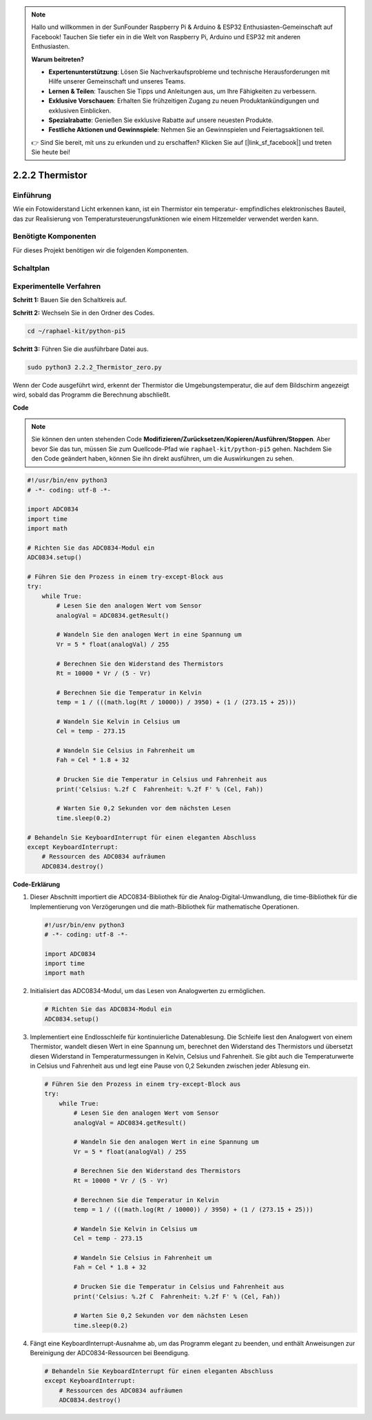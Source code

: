 .. note::

    Hallo und willkommen in der SunFounder Raspberry Pi & Arduino & ESP32 Enthusiasten-Gemeinschaft auf Facebook! Tauchen Sie tiefer ein in die Welt von Raspberry Pi, Arduino und ESP32 mit anderen Enthusiasten.

    **Warum beitreten?**

    - **Expertenunterstützung**: Lösen Sie Nachverkaufsprobleme und technische Herausforderungen mit Hilfe unserer Gemeinschaft und unseres Teams.
    - **Lernen & Teilen**: Tauschen Sie Tipps und Anleitungen aus, um Ihre Fähigkeiten zu verbessern.
    - **Exklusive Vorschauen**: Erhalten Sie frühzeitigen Zugang zu neuen Produktankündigungen und exklusiven Einblicken.
    - **Spezialrabatte**: Genießen Sie exklusive Rabatte auf unsere neuesten Produkte.
    - **Festliche Aktionen und Gewinnspiele**: Nehmen Sie an Gewinnspielen und Feiertagsaktionen teil.

    👉 Sind Sie bereit, mit uns zu erkunden und zu erschaffen? Klicken Sie auf [|link_sf_facebook|] und treten Sie heute bei!

.. _2.2.2_py_pi5:

2.2.2 Thermistor
================

Einführung
------------

Wie ein Fotowiderstand Licht erkennen kann, ist ein Thermistor ein temperatur-
empfindliches elektronisches Bauteil, das zur Realisierung von Temperatursteuerungsfunktionen
wie einem Hitzemelder verwendet werden kann.

Benötigte Komponenten
------------------------------

Für dieses Projekt benötigen wir die folgenden Komponenten.

.. image:: ../python_pi5/img/2.2.2_thermistor_list.png

Schaltplan
-----------------

.. image:: ../python_pi5/img/2.2.2_thermistor_schematic_1.png


.. image:: ../python_pi5/img/2.2.2_thermistor_schematic_2.png


Experimentelle Verfahren
------------------------------------------

**Schritt 1:** Bauen Sie den Schaltkreis auf.

.. image:: ../python_pi5/img/2.2.2_thermistor_circuit.png

**Schritt 2:** Wechseln Sie in den Ordner des Codes.

.. raw:: html

   <run></run>

.. code-block:: 

    cd ~/raphael-kit/python-pi5

**Schritt 3:** Führen Sie die ausführbare Datei aus.

.. raw:: html

   <run></run>

.. code-block:: 

    sudo python3 2.2.2_Thermistor_zero.py

Wenn der Code ausgeführt wird, erkennt der Thermistor die Umgebungstemperatur,
die auf dem Bildschirm angezeigt wird, sobald das Programm die Berechnung abschließt.

**Code**

.. note::

    Sie können den unten stehenden Code **Modifizieren/Zurücksetzen/Kopieren/Ausführen/Stoppen**. Aber bevor Sie das tun, müssen Sie zum Quellcode-Pfad wie ``raphael-kit/python-pi5`` gehen. Nachdem Sie den Code geändert haben, können Sie ihn direkt ausführen, um die Auswirkungen zu sehen.


.. raw:: html

    <run></run>

.. code-block:: python

   #!/usr/bin/env python3
   # -*- coding: utf-8 -*-

   import ADC0834
   import time
   import math

   # Richten Sie das ADC0834-Modul ein
   ADC0834.setup()

   # Führen Sie den Prozess in einem try-except-Block aus
   try:
       while True:
           # Lesen Sie den analogen Wert vom Sensor
           analogVal = ADC0834.getResult()

           # Wandeln Sie den analogen Wert in eine Spannung um
           Vr = 5 * float(analogVal) / 255

           # Berechnen Sie den Widerstand des Thermistors
           Rt = 10000 * Vr / (5 - Vr)

           # Berechnen Sie die Temperatur in Kelvin
           temp = 1 / (((math.log(Rt / 10000)) / 3950) + (1 / (273.15 + 25)))

           # Wandeln Sie Kelvin in Celsius um
           Cel = temp - 273.15

           # Wandeln Sie Celsius in Fahrenheit um
           Fah = Cel * 1.8 + 32

           # Drucken Sie die Temperatur in Celsius und Fahrenheit aus
           print('Celsius: %.2f C  Fahrenheit: %.2f F' % (Cel, Fah))

           # Warten Sie 0,2 Sekunden vor dem nächsten Lesen
           time.sleep(0.2)

   # Behandeln Sie KeyboardInterrupt für einen eleganten Abschluss
   except KeyboardInterrupt:
       # Ressourcen des ADC0834 aufräumen
       ADC0834.destroy()


**Code-Erklärung**

#. Dieser Abschnitt importiert die ADC0834-Bibliothek für die Analog-Digital-Umwandlung, die time-Bibliothek für die Implementierung von Verzögerungen und die math-Bibliothek für mathematische Operationen.

   .. code-block:: python

       #!/usr/bin/env python3
       # -*- coding: utf-8 -*-

       import ADC0834
       import time
       import math

#. Initialisiert das ADC0834-Modul, um das Lesen von Analogwerten zu ermöglichen.

   .. code-block:: python

       # Richten Sie das ADC0834-Modul ein
       ADC0834.setup()

#. Implementiert eine Endlosschleife für kontinuierliche Datenablesung. Die Schleife liest den Analogwert von einem Thermistor, wandelt diesen Wert in eine Spannung um, berechnet den Widerstand des Thermistors und übersetzt diesen Widerstand in Temperaturmessungen in Kelvin, Celsius und Fahrenheit. Sie gibt auch die Temperaturwerte in Celsius und Fahrenheit aus und legt eine Pause von 0,2 Sekunden zwischen jeder Ablesung ein.

   .. code-block:: python

       # Führen Sie den Prozess in einem try-except-Block aus
       try:
           while True:
               # Lesen Sie den analogen Wert vom Sensor
               analogVal = ADC0834.getResult()

               # Wandeln Sie den analogen Wert in eine Spannung um
               Vr = 5 * float(analogVal) / 255

               # Berechnen Sie den Widerstand des Thermistors
               Rt = 10000 * Vr / (5 - Vr)

               # Berechnen Sie die Temperatur in Kelvin
               temp = 1 / (((math.log(Rt / 10000)) / 3950) + (1 / (273.15 + 25)))

               # Wandeln Sie Kelvin in Celsius um
               Cel = temp - 273.15

               # Wandeln Sie Celsius in Fahrenheit um
               Fah = Cel * 1.8 + 32

               # Drucken Sie die Temperatur in Celsius und Fahrenheit aus
               print('Celsius: %.2f C  Fahrenheit: %.2f F' % (Cel, Fah))

               # Warten Sie 0,2 Sekunden vor dem nächsten Lesen
               time.sleep(0.2)

#. Fängt eine KeyboardInterrupt-Ausnahme ab, um das Programm elegant zu beenden, und enthält Anweisungen zur Bereinigung der ADC0834-Ressourcen bei Beendigung.

   .. code-block:: python

       # Behandeln Sie KeyboardInterrupt für einen eleganten Abschluss
       except KeyboardInterrupt:
           # Ressourcen des ADC0834 aufräumen
           ADC0834.destroy()
